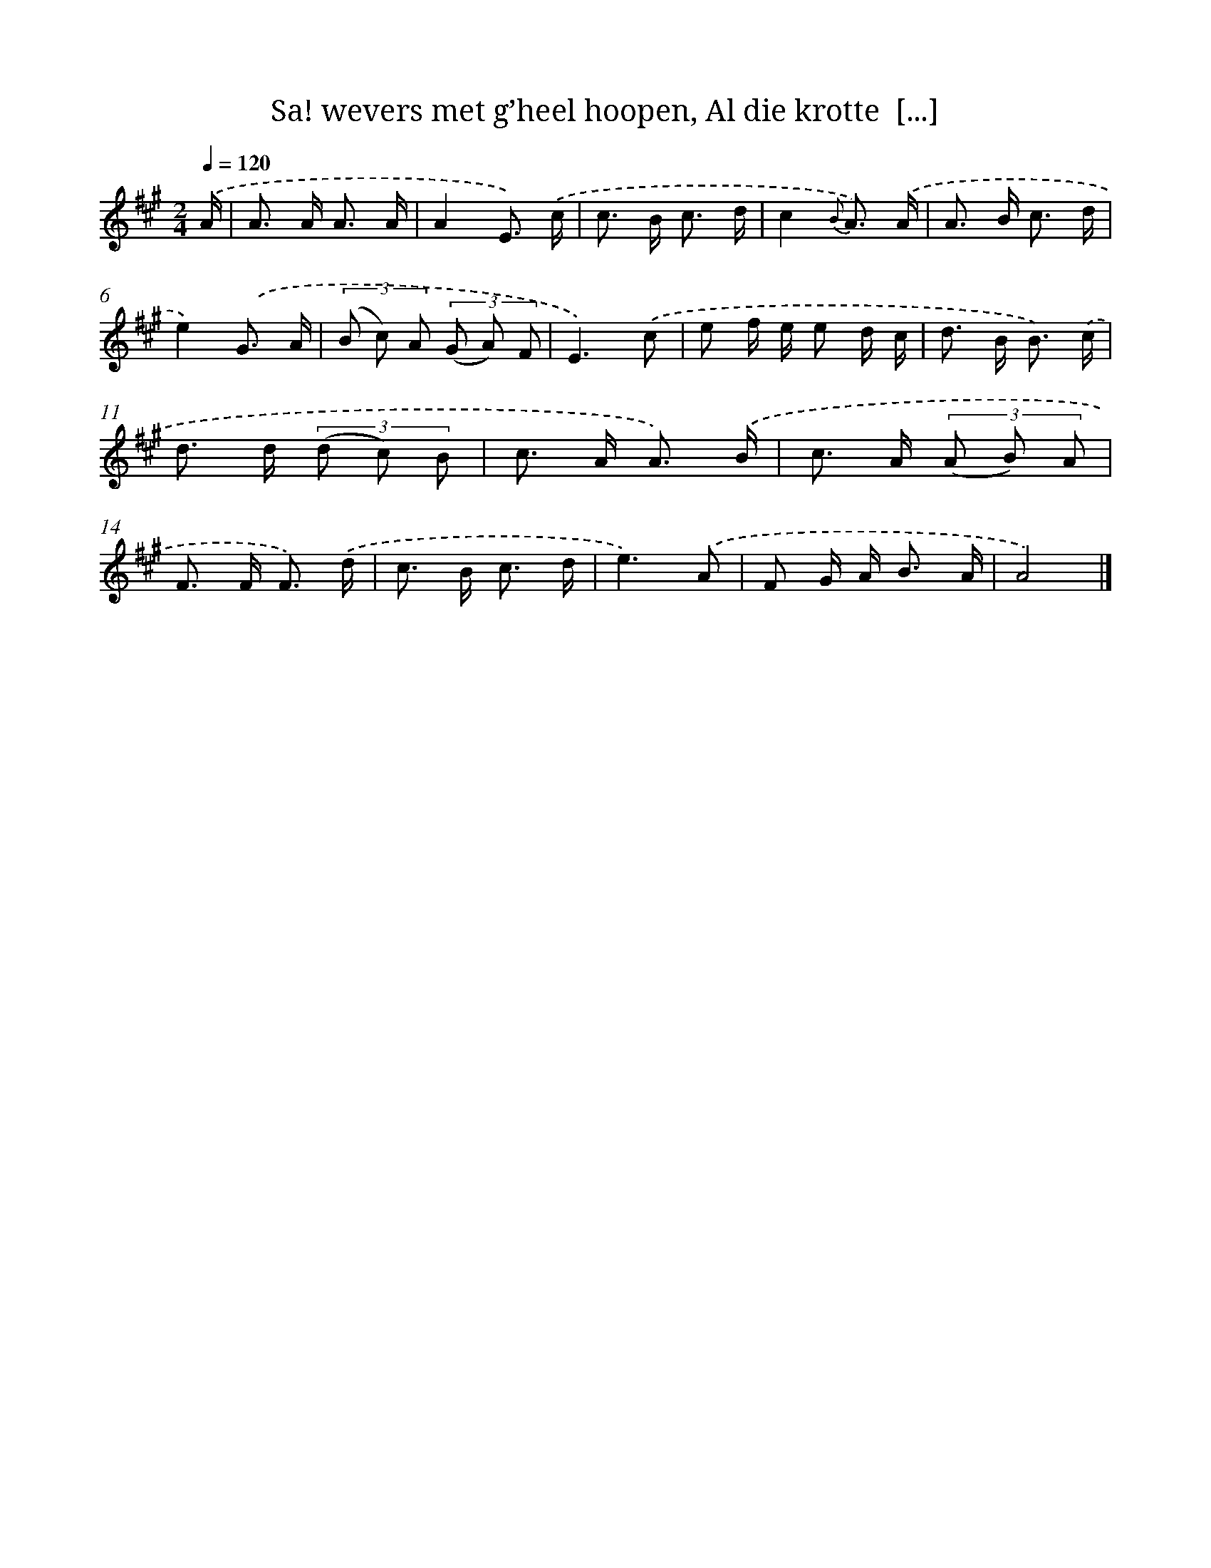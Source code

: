 X: 5914
T: Sa! wevers met g’heel hoopen, Al die krotte  [...]
%%abc-version 2.0
%%abcx-abcm2ps-target-version 5.9.1 (29 Sep 2008)
%%abc-creator hum2abc beta
%%abcx-conversion-date 2018/11/01 14:36:23
%%humdrum-veritas 1799250114
%%humdrum-veritas-data 3127329996
%%continueall 1
%%barnumbers 0
L: 1/8
M: 2/4
Q: 1/4=120
K: A clef=treble
.('A/ [I:setbarnb 1]|
A> A A3/ A/ |
A2E3/) .('c/ |
c> B c3/ d/ |
c2{B} A3/) .('A/ |
A> B c3/ d/ |
e2).('G3/ A/ |
(3(B c) A (3(G A) F |
E3).('c |
e f/ e/ e d/ c/ |
d> B B3/) .('c/ |
d> d (3(d c) B |
c> A A3/) .('B/ |
c> A (3(A B) A |
F> F F3/) .('d/ |
c> B c3/ d/ |
e3).('A |
F G/ A< B A/ |
A4) |]
